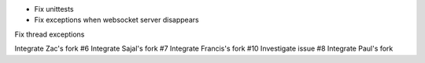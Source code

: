 + Fix unittests
+ Fix exceptions when websocket server disappears

Fix thread exceptions

Integrate Zac's fork #6
Integrate Sajal's fork #7
Integrate Francis's fork #10
Investigate issue #8
Integrate Paul's fork

